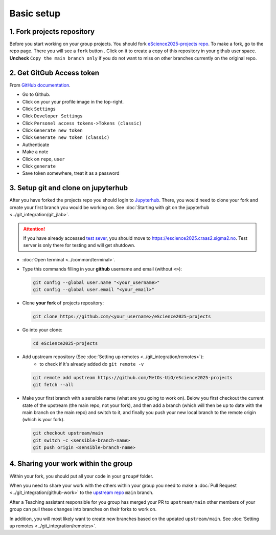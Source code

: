 Basic setup
===========


1. Fork projects repository
~~~~~~~~~~~~~~~~~~~~~~~~~~~~~~

.. |fbutton| image:: img/fork_button.png

Before you start working on your group projects. You should fork `eScience2025-projects repo <https://github.com/MetOs-UiO/eScience2025-projects>`_.
To make a fork, go to the repo page. There you will see a ``fork`` button |fbutton|. Click on it to create a copy of this repository in your github user space.
**Uncheck** ``Copy the main branch only`` if you do not want to miss on other branches currently on the original repo.

.. image:: img/fork-create.png
   :width: 700
   :alt: Fork Creation page

2. Get GitGub Access token
~~~~~~~~~~~~~~~~~~~~~~~~~~

From `GitHub documentation <https://docs.github.com/en/enterprise-server@3.9/authentication/keeping-your-account-and-data-secure/managing-your-personal-access-tokens>`_.

- Go to Github.
- Click on your your profile image in the top-right.
- Click ``Settings``
- Click ``Developer Settings``
- Click ``Personel access tokens->Tokens (classic)``
- Click ``Generate new token``
- Click ``Generate new token (classic)``
- Authenticate
- Make a note
- Click on ``repo``, ``user``
- Click ``generate``
- Save token somewhere, treat it as a password

3. Setup git and clone on jupyterhub
~~~~~~~~~~~~~~~~~~~~~~~~~~~~~~~~~~~~

After you have forked the projects repo you should login to `Jupyterhub <https://escience2025.craas2.sigma2.no>`_. 
There, you would need to clone your fork and create your first branch you would be working on. See :doc:`Starting with git on the jupyterhub <../git_integration/git_jlab>`.

.. attention:: 
  :class: toggle

  If you have already accessed `test sever <https://test-escience2025.craas2.sigma2.no>`_, you should move to `<https://escience2025.craas2.sigma2.no>`_. 
  Test server is only there for testing and will get shutdown.

- :doc:`Open terminal <../common/terminal>`.
- Type this commands filling in your **github** username and email (without ``<>``):

  .. code-block:: bash

    git config --global user.name "<your_username>"
    git config --global user.email "<your_email>"

- Clone **your fork** of  projects repository:

  .. code-block:: bash

    git clone https://github.com/<your_username>/eScience2025-projects

- Go into your clone:

  .. code-block:: bash

    cd eScience2025-projects

- Add upstream repository (See :doc:`Setting up remotes <../git_integration/remotes>`):
     - to check if it's already added do ``git remote -v``

  .. code-block:: bash

    git remote add upstream https://github.com/MetOs-UiO/eScience2025-projects
    git fetch --all

- Make your first branch with a sensible name (what are you going to work on). Below you first checkout the current state of the upstream (the main repo, not your fork), and then add a branch (which will then be up to date with the main branch on the main repo) and switch to it, and finally you push your new local branch to the remote origin (which is your fork).

  .. code-block:: bash

    git checkout upstream/main
    git switch -c <sensible-branch-name>
    git push origin <sensible-branch-name>



4. Sharing your work within the group
~~~~~~~~~~~~~~~~~~~~~~~~~~~~~~~~~~~~~

Within your fork, you should put all your code in your ``group#`` folder.

When you need to share your work with the others within your group you need to make a :doc:`Pull Request <../git_integration/github-work>` to the `upstream repo <https://github.com/MetOs-UiO/eScience2025-projects>`_ ``main`` branch.

After a Teaching assistant responsible for you group has merged your PR to ``upstream/main`` other members of your group can pull these changes into branches on their forks to work on.

In addition, you will most likely want to create new branches based on the updated ``upstream/main``. See :doc:`Setting up remotes <../git_integration/remotes>`.
